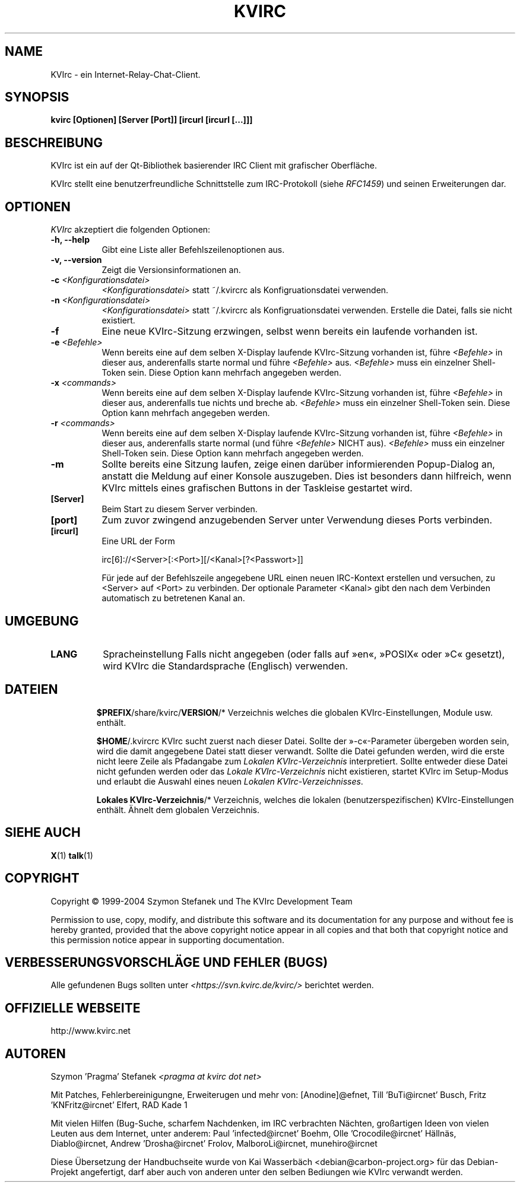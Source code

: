 .TH KVIRC 1 "14/09/2008" Version 4.0.0
.SH NAME
KVIrc - ein Internet-Relay-Chat-Client.
.SH SYNOPSIS
.B kvirc [Optionen] [Server [Port]] [ircurl [ircurl [...]]]

.SH BESCHREIBUNG
.PP
KVIrc ist ein auf der Qt-Bibliothek basierender IRC Client mit grafischer Oberfläche.
.PP
KVIrc stellt eine benutzerfreundliche Schnittstelle zum IRC-Protokoll (siehe \fIRFC1459\fP)
und seinen Erweiterungen dar.
.SH OPTIONEN
\fIKVIrc\fP akzeptiert die folgenden Optionen:
.TP 8
.B  \-h, \-\-help
Gibt eine Liste aller Befehlszeilenoptionen aus.
.TP 8
.B \-v, \-\-version
Zeigt die Versionsinformationen an.
.TP 8
.B \-c \fI<Konfigurationsdatei>\fP
\fI<Konfigurationsdatei>\fP statt ~/.kvircrc als Konfigruationsdatei verwenden.
.TP 8
.B \-n \fI<Konfigurationsdatei>\fP
\fI<Konfigurationsdatei>\fP statt ~/.kvircrc als Konfigruationsdatei verwenden.
Erstelle die Datei, falls sie nicht existiert.
.TP 8
.B \-f
Eine neue KVIrc-Sitzung erzwingen, selbst wenn bereits ein laufende vorhanden ist.
.TP 8
.B \-e \fI<Befehle>\fP
Wenn bereits eine auf dem selben X-Display laufende KVIrc-Sitzung vorhanden ist,
führe \fI<Befehle>\fP in dieser aus, anderenfalls starte normal und führe
\fI<Befehle>\fP aus.
\fI<Befehle>\fP muss ein einzelner Shell-Token sein.
Diese Option kann mehrfach angegeben werden.
.TP 8
.B \-x \fI<commands>\fP
Wenn bereits eine auf dem selben X-Display laufende KVIrc-Sitzung vorhanden ist,
führe \fI<Befehle>\fP in dieser aus, anderenfalls tue nichts und breche ab.
\fI<Befehle>\fP muss ein einzelner Shell-Token sein.
Diese Option kann mehrfach angegeben werden.
.TP 8
.B \-r \fI<commands>\fP
Wenn bereits eine auf dem selben X-Display laufende KVIrc-Sitzung vorhanden ist,
führe \fI<Befehle>\fP in dieser aus, anderenfalls starte normal (und führe
\fI<Befehle>\fP NICHT aus).
\fI<Befehle>\fP muss ein einzelner Shell-Token sein.
Diese Option kann mehrfach angegeben werden.
.TP 8
.B \-m
Sollte bereits eine Sitzung laufen, zeige einen darüber informierenden
Popup-Dialog an, anstatt die Meldung auf einer Konsole auszugeben.
Dies ist besonders dann hilfreich, wenn KVIrc mittels eines grafischen
Buttons in der Taskleise gestartet wird.
.TP 8
.B [Server]
Beim Start zu diesem Server verbinden.
.TP 8
.B [port]
Zum zuvor zwingend anzugebenden Server unter Verwendung dieses Ports verbinden.
.TP 8
.B [ircurl]
Eine URL der Form

  irc[6]://<Server>[:<Port>][/<Kanal>[?<Passwort>]]

Für jede auf der Befehlszeile angegebene URL einen neuen IRC-Kontext
erstellen und versuchen, zu <Server> auf <Port> zu verbinden.
Der optionale Parameter <Kanal> gibt den nach dem Verbinden automatisch zu
betretenen Kanal an.

.SH UMGEBUNG
.PP
.TP 8
.B LANG
Spracheinstellung
Falls nicht angegeben (oder falls auf »en«, »POSIX« oder »C« gesetzt), wird KVIrc die
Standardsprache (Englisch) verwenden.
.TP 8

.SH DATEIEN

\fB$PREFIX\fP/share/kvirc/\fBVERSION\fP/*
Verzeichnis welches die globalen KVIrc-Einstellungen, Module usw. enthält.

\fB$HOME\fP/.kvircrc KVIrc sucht zuerst nach dieser Datei.
Sollte der »-c«-Parameter übergeben worden sein, wird die damit angegebene Datei
statt dieser verwandt.
Sollte die Datei gefunden werden, wird die erste nicht leere Zeile als
Pfadangabe zum \fILokalen KVIrc-Verzeichnis\fP interpretiert.
Sollte entweder diese Datei nicht gefunden werden oder das
\fILokale KVIrc-Verzeichnis\fP nicht existieren, startet KVIrc im
Setup-Modus und erlaubt die Auswahl eines neuen
\fILokalen KVIrc-Verzeichnisses\fP.

\fBLokales KVIrc-Verzeichnis\fP/*
Verzeichnis, welches die lokalen (benutzerspezifischen) KVIrc-Einstellungen
enthält.
Ähnelt dem globalen Verzeichnis.

.SH SIEHE AUCH
.BR X (1)
.BR talk (1)
.SH COPYRIGHT
Copyright \(co  1999-2004 Szymon Stefanek und The KVIrc Development Team

Permission to use, copy, modify, and distribute this software and its
documentation for any purpose and without fee is hereby granted,
provided that the above copyright notice appear in all copies and that
both that copyright notice and this permission notice appear in
supporting documentation. 

.SH VERBESSERUNGSVORSCHLÄGE UND FEHLER (BUGS)
Alle gefundenen Bugs sollten unter \fI<https://svn.kvirc.de/kvirc/>\fP
berichtet werden.

.SH OFFIZIELLE WEBSEITE

http://www.kvirc.net

.SH AUTOREN
Szymon 'Pragma' Stefanek \fI<pragma at kvirc dot net>\fP

Mit Patches, Fehlerbereinigungne, Erweiterugen und mehr von:
[Anodine]@efnet,  Till 'BuTi@ircnet' Busch, Fritz 'KNFritz@ircnet' Elfert, RAD Kade 1

Mit vielen Hilfen (Bug-Suche, scharfem Nachdenken, im IRC verbrachten Nächten,
großartigen Ideen von vielen Leuten aus dem Internet, unter anderem:
Paul 'infected@ircnet' Boehm, Olle 'Crocodile@ircnet' H\[:a]lln\[:a]s, Diablo@ircnet,
Andrew 'Drosha@ircnet' Frolov, MalboroLi@ircnet, munehiro@ircnet

Diese Übersetzung der Handbuchseite wurde von Kai Wasserbäch <debian@carbon-project.org> für das
Debian-Projekt angefertigt, darf aber auch von anderen unter den selben Bediungen wie KVIrc
verwandt werden.

